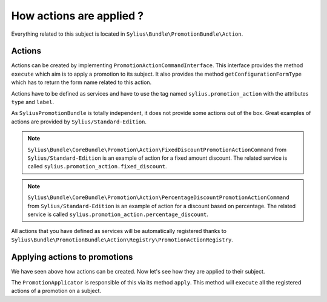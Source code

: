 How actions are applied ?
=========================

Everything related to this subject is located in ``Sylius\Bundle\PromotionBundle\Action``.

Actions
-------

Actions can be created by implementing ``PromotionActionCommandInterface``. This interface provides the method ``execute`` which aim is to apply a promotion to its subject. It also provides the method ``getConfigurationFormType`` which has to return the form name related to this action.

Actions have to be defined as services and have to use the tag named ``sylius.promotion_action`` with the attributes ``type`` and ``label``.

As ``SyliusPromotionBundle`` is totally independent, it does not provide some actions out of the box. Great examples of actions are provided by ``Sylius/Standard-Edition``.

.. note::

    ``Sylius\Bundle\CoreBundle\Promotion\Action\FixedDiscountPromotionActionCommand`` from ``Sylius/Standard-Edition`` is an example of action for a fixed amount discount. The related service is called ``sylius.promotion_action.fixed_discount``.

.. note::

    ``Sylius\Bundle\CoreBundle\Promotion\Action\PercentageDiscountPromotionActionCommand`` from ``Sylius/Standard-Edition`` is an example of action for a discount based on percentage. The related service is called  ``sylius.promotion_action.percentage_discount``.


All actions that you have defined as services will be automatically registered thanks to ``Sylius\Bundle\PromotionBundle\Action\Registry\PromotionActionRegistry``.


Applying actions to promotions
------------------------------

We have seen above how actions can be created. Now let's see how they are applied to their subject.

The ``PromotionApplicator`` is responsible of this via its method ``apply``. This method will ``execute`` all the registered actions of a promotion on a subject.
